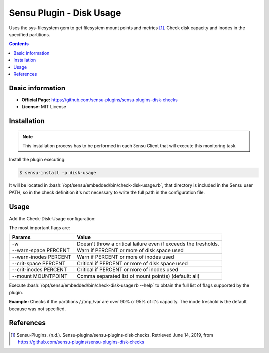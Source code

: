 .. _sensu-disk-usage-index:

.. role:: bash(code)
   :language: bash

	      
Sensu Plugin - Disk Usage
============================

Uses the sys-filesystem gem to get filesystem mount points and metrics [1]_.
Check disk capacity and inodes in the specified partitions.

.. contents::

Basic information
-----------------

- **Official Page:** https://github.com/sensu-plugins/sensu-plugins-disk-checks
- **License:** MIT License

Installation
------------

.. note:: This installation process has to be performed in each Sensu
		  Client that will execute this monitoring task.

Install the plugin executing:
		  
.. code-block:: bash

	$ sensu-install -p disk-usage

It will be located in :bash:`/opt/sensu/embedded/bin/check-disk-usage.rb`, that directory
is included in the Sensu user PATH, so in the check definition it's not necessary to
write the full path in the configuration file.

Usage
-------

Add the Check-Disk-Usage configuration:

The most important flags are:

============================= ========================================================================
Params                        Value
============================= ========================================================================
 -w                           Doesn't throw a critical failure even if exceeds the tresholds.
 --warn-space PERCENT         Warn if PERCENT or more of disk space used
 --warn-inodes PERCENT        Warn if PERCENT or more of inodes used
 --crit-space PERCENT         Critical if PERCENT or more of disk space used
 --crit-inodes PERCENT        Critical if PERCENT or more of inodes used
 --mount MOUNTPOINT           Comma separated list of mount point(s) (default: all)
============================= ========================================================================

Execute :bash:`/opt/sensu/embedded/bin/check-disk-usage.rb  --help` to obtain the full list of flags
supported by the plugin.

**Example:** Checks if the partitions /,/tmp,/var are over 90% or 95% of it's capacity. The inode treshold
is the default because was not specified.
	  
   .. literalinclude:: ../src/checks/disk-usage.json
	  :language: bash

		  
References
----------

.. [1] Sensu-Plugins. (n.d.). Sensu-plugins/sensu-plugins-disk-checks. Retrieved June 14, 2019,
	   from https://github.com/sensu-plugins/sensu-plugins-disk-checks

